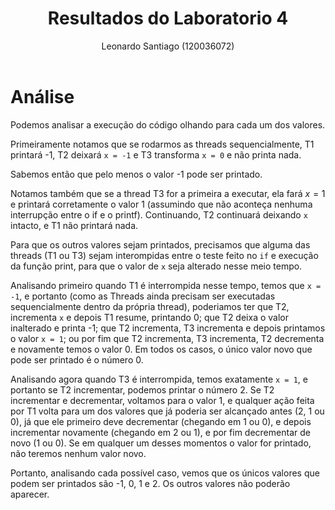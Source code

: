 #+Title: Resultados do Laboratorio 4
#+author: Leonardo Santiago (120036072)

#+LaTeX_CLASS: trabalho-universidade
#+options: toc:nil date:nil
#+LaTeX_HEADER: \renewcommand\topleft{Laboratorio 4}


* Análise
Podemos analisar a execução do código olhando para cada um dos valores.

Primeiramente notamos que se rodarmos as threads sequencialmente, T1 printará -1, T2 deixará =x = -1= e T3 transforma =x = 0= e não printa nada.

Sabemos então que pelo menos o valor -1 pode ser printado.

Notamos também que se a thread T3 for a primeira a executar, ela fará $x=1$ e printará corretamente o valor 1 (assumindo que não aconteça nenhuma interrupção entre o if e o printf). Continuando, T2 continuará deixando =x= intacto, e T1 não printará nada.

Para que os outros valores sejam printados, precisamos que alguma das threads (T1 ou T3) sejam interompidas entre o teste feito no =if= e execução da função print, para que o valor de =x= seja alterado nesse meio tempo.

Analisando primeiro quando T1 é interrompida nesse tempo, temos que =x = -1=, e portanto (como as Threads ainda precisam ser executadas sequencialmente dentro da própria thread), poderiamos ter que T2, incrementa =x= e depois T1 resume, printando 0; que T2 deixa o valor inalterado e printa -1; que T2 incrementa, T3 incrementa e depois printamos o valor =x = 1=; ou por fim que T2 incrementa, T3 incrementa, T2 decrementa e novamente temos o valor 0. Em todos os casos, o único valor novo que pode ser printado é o número 0.

Analisando agora quando T3 é interrompida, temos exatamente =x = 1=, e portanto se T2 incrementar, podemos printar o número 2. Se T2 incrementar e decrementar, voltamos para o valor 1, e qualquer ação feita por T1 volta para um dos valores que já poderia ser alcançado antes (2, 1 ou 0), já que ele primeiro deve decrementar (chegando em 1 ou 0), e depois incrementar novamente (chegando em 2 ou 1), e por fim decrementar de novo (1 ou 0). Se em qualquer um desses momentos o valor for printado, não teremos nenhum valor novo.

Portanto, analisando cada possível caso, vemos que os únicos valores que podem ser printados são -1, 0, 1 e 2. Os outros valores não poderão aparecer.
